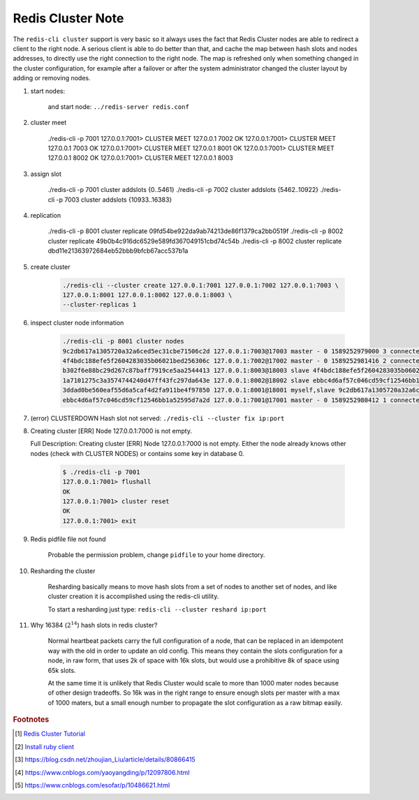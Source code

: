 Redis Cluster Note
==================

The ``redis-cli cluster`` support is very basic so it always uses the fact
that Redis Cluster nodes are able to redirect a client to the right node.
A serious client is able to do better than that, and cache the map between
hash slots and nodes addresses, to directly use the right connection to the right node.
The map is refreshed only when something changed in the cluster configuration,
for example after a failover or after the system administrator changed the cluster
layout by adding or removing nodes.

#. start nodes:

    .. code-block:: sh
        :caption: minimal Redis cluster configure file

        port 7000
        cluster-enabled yes
        cluster-config-file nodes.conf
        cluster-node-timeout 5000
        appendonly yes

    and start node: ``../redis-server redis.conf``

#. cluster meet

    ./redis-cli -p 7001
    127.0.0.1:7001> CLUSTER MEET 127.0.0.1 7002
    OK
    127.0.0.1:7001> CLUSTER MEET 127.0.0.1 7003
    OK
    127.0.0.1:7001> CLUSTER MEET 127.0.0.1 8001
    OK
    127.0.0.1:7001> CLUSTER MEET 127.0.0.1 8002
    OK
    127.0.0.1:7001> CLUSTER MEET 127.0.0.1 8003

#. assign slot

    ./redis-cli -p 7001 cluster addslots {0..5461}
    ./redis-cli -p 7002 cluster addslots {5462..10922}
    ./redis-cli -p 7003 cluster addslots {10933..16383}

#. replication

    ./redis-cli -p 8001 cluster replicate 09fd54be922da9ab74213de86f1379ca2bb0519f
    ./redis-cli -p 8002 cluster replicate 49b0b4c916dc6529e589fd367049151cbd74c54b
    ./redis-cli -p 8002 cluster replicate dbd11e21363972684eb52bbb9bfcb67acc537b1a

#. create cluster

    .. code-block:: sh

        ./redis-cli --cluster create 127.0.0.1:7001 127.0.0.1:7002 127.0.0.1:7003 \
        127.0.0.1:8001 127.0.0.1:8002 127.0.0.1:8003 \
        --cluster-replicas 1

#. inspect cluster node information

    .. code-block:: sh

        ./redis-cli -p 8001 cluster nodes
        9c2db617a1305720a32a6ced5ec31cbe71506c2d 127.0.0.1:7003@17003 master - 0 1589252979000 3 connected 10923-16383
        4f4bdc188efe5f2604283035b06021bed256306c 127.0.0.1:7002@17002 master - 0 1589252981416 2 connected 5461-10922
        b302f6e88bc29d267c87baff7919ce5aa2544413 127.0.0.1:8003@18003 slave 4f4bdc188efe5f2604283035b06021bed256306c 0 1589252982423 2 connected
        1a7101275c3a3574744240d47ff43fc297da643e 127.0.0.1:8002@18002 slave ebbc4d6af57c046cd59cf12546bb1a52595d7a2d 0 1589252981000 5 connected
        3ddad0be560eaf55d6a5caf4d2fa911be4f97850 127.0.0.1:8001@18001 myself,slave 9c2db617a1305720a32a6ced5ec31cbe71506c2d 0 1589252980000 4 connected
        ebbc4d6af57c046cd59cf12546bb1a52595d7a2d 127.0.0.1:7001@17001 master - 0 1589252980412 1 connected 0-5460

#. (error) CLUSTERDOWN Hash slot not served: ``./redis-cli --cluster fix ip:port``

#. Creating cluster [ERR] Node 127.0.0.1:7000 is not empty.

   Full Description: Creating cluster [ERR] Node 127.0.0.1:7000 is not empty.
   Either the node already knows other nodes (check with CLUSTER NODES) or
   contains some key in database 0.

    .. code-block:: sh

        $ ./redis-cli -p 7001
        127.0.0.1:7001> flushall
        OK
        127.0.0.1:7001> cluster reset
        OK
        127.0.0.1:7001> exit

#. Redis pidfile file not found

    Probable the permission problem, change ``pidfile`` to your home directory.

#. Resharding the cluster

    Resharding basically means to move hash slots from a set of nodes to another set of nodes,
    and like cluster creation it is accomplished using the redis-cli utility.

    To start a resharding just type: ``redis-cli --cluster reshard ip:port``

#. Why 16384 (:math:`2^{14}`) hash slots in redis cluster?

    Normal heartbeat packets carry the full configuration of a node, that can be
    replaced in an idempotent way with the old in order to update an old config.
    This means they contain the slots configuration for a node, in raw form,
    that uses 2k of space with 16k slots, but would use a prohibitive 8k of
    space using 65k slots.

    At the same time it is unlikely that Redis Cluster would scale to more than
    1000 mater nodes because of other design tradeoffs. So 16k was in the right
    range to ensure enough slots per master with a max of 1000 maters, but a small
    enough number to propagate the slot configuration as a raw bitmap easily.

.. rubric:: Footnotes

.. [#] `Redis Cluster Tutorial <https://redis.io/topics/cluster-tutorial>`_
.. [#] `Install ruby client <https://blog.whsir.com/post-2659.html>`_
.. [#] https://blog.csdn.net/zhoujian_Liu/article/details/80866415
.. [#] https://www.cnblogs.com/yaoyangding/p/12097806.html
.. [#] https://www.cnblogs.com/esofar/p/10486621.html
